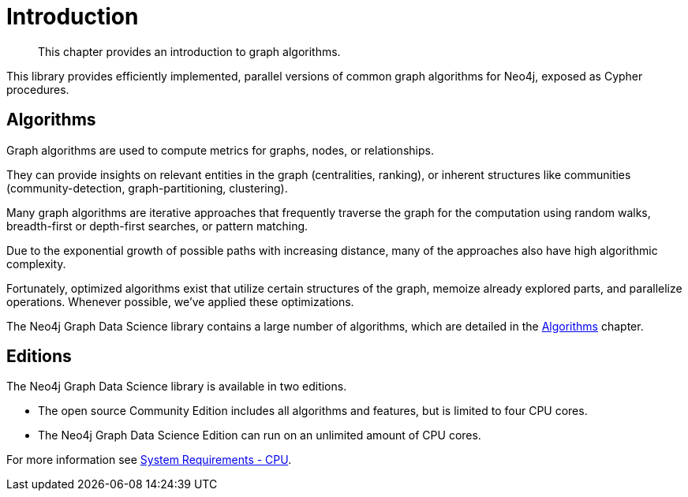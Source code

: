 [[introduction]]
= Introduction

[abstract]
--
This chapter provides an introduction to graph algorithms.
--

This library provides efficiently implemented, parallel versions of common graph algorithms for Neo4j, exposed as Cypher procedures.


[[introduction-algorithms]]
== Algorithms

Graph algorithms are used to compute metrics for graphs, nodes, or relationships.

They can provide insights on relevant entities in the graph (centralities, ranking), or inherent structures like communities (community-detection, graph-partitioning, clustering).

Many graph algorithms are iterative approaches that frequently traverse the graph for the computation using random walks, breadth-first or depth-first searches, or pattern matching.

Due to the exponential growth of possible paths with increasing distance, many of the approaches also have high algorithmic complexity.

Fortunately, optimized algorithms exist that utilize certain structures of the graph, memoize already explored parts, and parallelize operations.
Whenever possible, we've applied these optimizations.

The Neo4j Graph Data Science library contains a large number of algorithms, which are detailed in the <<algorithms, Algorithms>> chapter.


[[introduction-editions]]
== Editions

The Neo4j Graph Data Science library is available in two editions.

- The open source Community Edition includes all algorithms and features, but is limited to four CPU cores.
- The Neo4j Graph Data Science Edition can run on an unlimited amount of CPU cores.

For more information see <<system-requirements-cpu, System Requirements - CPU>>.

